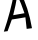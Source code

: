 SplineFontDB: 3.2
FontName: 0000_0000.otf
FullName: Untitled1
FamilyName: Untitled1
Weight: Regular
Copyright: Copyright (c) 2023, yihui
UComments: "2023-3-16: Created with FontForge (http://fontforge.org)"
Version: 001.000
ItalicAngle: 0
UnderlinePosition: -100
UnderlineWidth: 50
Ascent: 800
Descent: 200
InvalidEm: 0
LayerCount: 2
Layer: 0 0 "Back" 1
Layer: 1 0 "Fore" 0
XUID: [1021 906 590844009 14884742]
OS2Version: 0
OS2_WeightWidthSlopeOnly: 0
OS2_UseTypoMetrics: 1
CreationTime: 1678942954
ModificationTime: 1678942954
OS2TypoAscent: 0
OS2TypoAOffset: 1
OS2TypoDescent: 0
OS2TypoDOffset: 1
OS2TypoLinegap: 0
OS2WinAscent: 0
OS2WinAOffset: 1
OS2WinDescent: 0
OS2WinDOffset: 1
HheadAscent: 0
HheadAOffset: 1
HheadDescent: 0
HheadDOffset: 1
OS2Vendor: 'PfEd'
DEI: 91125
Encoding: ISO8859-1
UnicodeInterp: none
NameList: AGL For New Fonts
DisplaySize: -48
AntiAlias: 1
FitToEm: 0
BeginChars: 256 1

StartChar: A
Encoding: 65 65 0
Width: 896
VWidth: 2048
Flags: HW
LayerCount: 2
Fore
SplineSet
354 998 m 1
 401 1006 449 1015 497 1024 c 1
 642 746 743 436 800 94 c 1
 755 88 711 82 667 77 c 1
 659 175 648 272 635 367 c 1
 517 346 404 328 296 311 c 1
 262 214 227 117 190 20 c 1
 158 16 127 12 96 8 c 1
 213 351 299 681 354 998 c 1
434 920 m 1
 408 758 373 591 330 419 c 1
 421 434 515 451 612 469 c 1
 560 625 501 776 434 920 c 1
EndSplineSet
EndChar
EndChars
EndSplineFont
